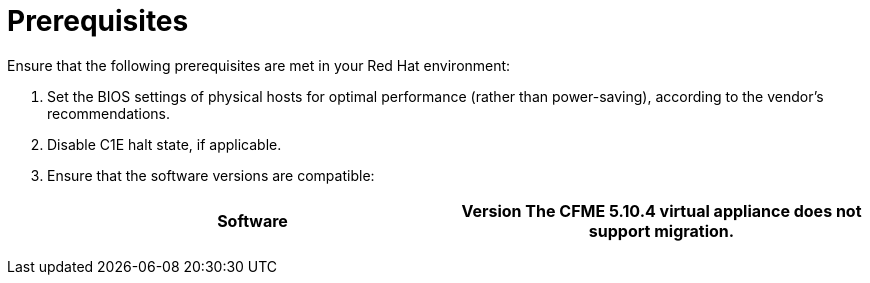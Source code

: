 // Module included in the following assemblies:
// IMS_1.1/master.adoc
// IMS_1.2/master.adoc
// IMS_1.3/master.adoc
[id="Target_environment_prerequisites_{context}"]
= Prerequisites

Ensure that the following prerequisites are met in your Red Hat environment:

. Set the BIOS settings of physical hosts for optimal performance (rather than power-saving), according to the vendor's recommendations.
. Disable C1E halt state, if applicable.

ifdef::rhv_1-1,rhv_1-2[]
. Enable the following ports in the conversion host network:
* 22 - SSH
* 443 - CloudForms, Red Hat Virtualization Manager, and VDDK
* 902 - CloudForms to VMware
* 5480 - Conversion hosts to vCenter
+
For details, see link:https://github.com/ManageIQ/manageiq_docs/blob/master/doc-Appliance_Hardening_Guide/topics/Firewall.adoc[Configuring Firewall Ports].
endif::[]

ifdef::osp_1-1,osp_1-2[]
. Configure security groups with the following ports enabled:

* For the conversion hosts and CloudForms: port 22 (SSH)
* For CloudForms: port 443 (HTTPS)
+
[NOTE]
====
Outbound traffic is enabled by default. If you have changed this setting, enable ports 902 (CloudForms to VMware) and 5480 (conversion hosts to vCenter).
====
endif::[]

. Ensure that the software versions are compatible:
+
[cols="1,1", options="header"]
|===
|Software |Version
ifdef::rhv_1-1,osp_1-1[]
|VMware |5.5 or later
endif::[]
ifdef::rhv_1-2,osp_1-2[]
|VMware |6.0 or later
endif::[]
ifdef::rhv_1-1[]
|Red Hat Virtualization |4.2.8
endif::[]
ifdef::rhv_1-2,rhv_1-3[]
|Red Hat Virtualization |4.3.4 or later
endif::[]
ifdef::rhv_1-1,osp_1-1[]
|CloudForms .<a|4.7.0, with the CFME 5.10.3 virtual appliance

endif::[]
ifdef::rhv_1-2,osp_1-2[]
|CloudForms .<a|4.7.6 or later, with the CFME 5.10.5 virtual appliance

endif::[]
ifdef::rhv_1-3[]
|CloudForms .<a|5.0, with the CFME TBD virtual appliance

endif::[]
*The CFME 5.10.4 virtual appliance does not support migration.*

ifdef::rhv_1-1,rhv_1-2,rhv_1-3[]
You can use CFME 5.10.4 to manage the Red Hat Virtualization environment. Only the migration functionality is affected.
endif::[]
ifdef::osp_1-1,osp_1-2[]
|Red Hat OpenStack Platform |13 or 14
endif::[]
ifdef::osp_1-1[]
|RHOSP V2V Image for Red Hat OpenStack Director |14.0.2
endif::[]
ifdef::osp_1-2[]
|RHOSP V2V Image for Red Hat OpenStack Director |14.0.3
endif::[]
ifdef::osp_1-3[]
|Red Hat OpenStack Platform |TBD
|RHOSP V2V Image for Red Hat OpenStack Director |TBD
endif::[]
|===

